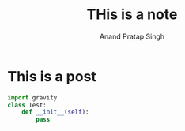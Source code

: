 # Created 2019-09-07 Sat 14:45
#+TITLE: THis is a note
#+AUTHOR: Anand Pratap Singh

* This is a post
#+BEGIN_SRC python
  import gravity
  class Test:
      def __init__(self):
          pass
#+END_SRC
